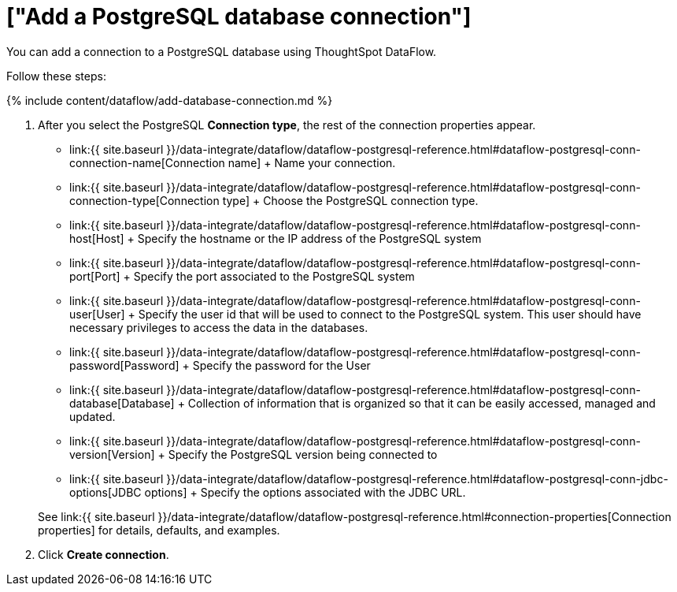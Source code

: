 = ["Add a PostgreSQL database connection"]
:last_updated: 7/7/2020
:permalink: /:collection/:path.html
:sidebar: mydoc_sidebar
:toc: true

You can add a connection to a PostgreSQL database using ThoughtSpot DataFlow.

Follow these steps:

{% include content/dataflow/add-database-connection.md %}

. After you select the PostgreSQL *Connection type*, the rest of the connection properties appear.
 ** link:{{ site.baseurl }}/data-integrate/dataflow/dataflow-postgresql-reference.html#dataflow-postgresql-conn-connection-name[Connection name] + Name your connection.
 ** link:{{ site.baseurl }}/data-integrate/dataflow/dataflow-postgresql-reference.html#dataflow-postgresql-conn-connection-type[Connection type] + Choose the PostgreSQL connection type.
 ** link:{{ site.baseurl }}/data-integrate/dataflow/dataflow-postgresql-reference.html#dataflow-postgresql-conn-host[Host] + Specify the hostname or the IP address of the PostgreSQL system
 ** link:{{ site.baseurl }}/data-integrate/dataflow/dataflow-postgresql-reference.html#dataflow-postgresql-conn-port[Port] + Specify the port associated to the PostgreSQL system
 ** link:{{ site.baseurl }}/data-integrate/dataflow/dataflow-postgresql-reference.html#dataflow-postgresql-conn-user[User] + Specify the user id that will be used to connect to the PostgreSQL system.
This user should have necessary privileges to access the data in the databases.
 ** link:{{ site.baseurl }}/data-integrate/dataflow/dataflow-postgresql-reference.html#dataflow-postgresql-conn-password[Password] + Specify the password for the User
 ** link:{{ site.baseurl }}/data-integrate/dataflow/dataflow-postgresql-reference.html#dataflow-postgresql-conn-database[Database] + Collection of information that is organized so that it can be easily accessed, managed and updated.
 ** link:{{ site.baseurl }}/data-integrate/dataflow/dataflow-postgresql-reference.html#dataflow-postgresql-conn-version[Version] + Specify the PostgreSQL version being connected to
 ** link:{{ site.baseurl }}/data-integrate/dataflow/dataflow-postgresql-reference.html#dataflow-postgresql-conn-jdbc-options[JDBC options] + Specify the options associated with the JDBC URL.

+
See link:{{ site.baseurl }}/data-integrate/dataflow/dataflow-postgresql-reference.html#connection-properties[Connection properties] for details, defaults, and examples.
. Click *Create connection*.
